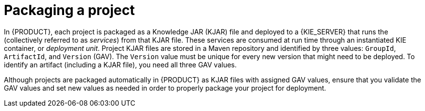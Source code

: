 [id='project-packaging-con_{context}']
= Packaging a project

In {PRODUCT}, each project is packaged as a Knowledge JAR (KJAR) file and deployed to a {KIE_SERVER} that runs the
ifdef::DM[]
decision services and other deployable assets
endif::DM[]
ifdef::PAM[]
decision services, process applications, and other deployable assets
endif::PAM[]
(collectively referred to as _services_) from that KJAR file. These services are consumed at run time through an instantiated KIE container, or _deployment unit_. Project KJAR files are stored in a Maven repository and identified by three values: `GroupId`, `ArtifactId`, and `Version` (GAV). The `Version` value must be unique for every new version that might need to be deployed. To identify an artifact (including a KJAR file), you need all three GAV values.

Although projects are packaged automatically in {PRODUCT} as KJAR files with assigned GAV values, ensure that you validate the GAV values and set new values as needed in order to properly package your project for deployment.

